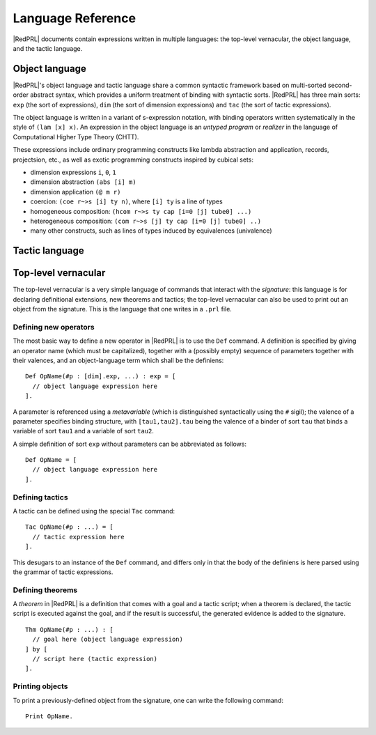Language Reference
==================

|RedPRL| documents contain expressions written in multiple languages: the
top-level vernacular, the object language, and the tactic language.

Object language
---------------

|RedPRL|'s object language and tactic language share a common syntactic framework
based on multi-sorted second-order abstract syntax, which provides a uniform
treatment of binding with syntactic sorts. |RedPRL| has three main sorts: ``exp``
(the sort of expressions), ``dim`` (the sort of dimension expressions) and ``tac``
(the sort of tactic expressions).

The object language is written in a variant of s-expression notation, with
binding operators written systematically in the style of ``(lam [x] x)``. An
expression in the object language is an *untyped program* or *realizer* in the
language of Computational Higher Type Theory (CHTT).

These expressions include ordinary programming constructs like lambda
abstraction and application, records, projectsion, etc., as well as exotic
programming constructs inspired by cubical sets:

- dimension expressions ``i``, ``0``, ``1``
- dimension abstraction ``(abs [i] m)``
- dimension application ``(@ m r)``
- coercion: ``(coe r~>s [i] ty n)``, where ``[i] ty`` is a line of types
- homogeneous composition: ``(hcom r~>s ty cap [i=0 [j] tube0] ...)``
- heterogeneous composition: ``(com r~>s [j] ty cap [i=0 [j] tube0] ..)``
- many other constructs, such as lines of types induced by equivalences (univalence)

.. todo::
  Give systematic summary of object language terms.


Tactic language
---------------

.. todo::
  Summarize tactic language

Top-level vernacular
--------------------

The top-level vernacular is a very simple language of commands that interact
with the *signature*: this language is for declaring definitional extensions,
new theorems and tactics; the top-level vernacular can also be used to print
out an object from the signature. This is the language that one writes in a
``.prl`` file.

Defining new operators
^^^^^^^^^^^^^^^^^^^^^^

The most basic way to define a new operator in |RedPRL| is to use the ``Def``
command. A definition is specified by giving an operator name (which must be
capitalized), together with a (possibly empty) sequence of parameters together
with their valences, and an object-language term which shall be the definiens:

::

  Def OpName(#p : [dim].exp, ...) : exp = [
    // object language expression here
  ].

A parameter is referenced using a *metavariable* (which is
distinguished syntactically using the ``#`` sigil); the valence of a parameter
specifies binding structure, with ``[tau1,tau2].tau`` being the valence of a
binder of sort ``tau`` that binds a variable of sort ``tau1`` and a variable of
sort ``tau2``.

A simple definition of sort ``exp`` without parameters can be abbreviated as follows:

::

  Def OpName = [
    // object language expression here
  ].


Defining tactics
^^^^^^^^^^^^^^^^

A tactic can be defined using the special ``Tac`` command:

::

  Tac OpName(#p : ...) = [
    // tactic expression here
  ].


This desugars to an instance of the ``Def`` command, and differs only in that the
body of the definiens is here parsed using the grammar of tactic expressions.

.. _def-theorem:

Defining theorems
^^^^^^^^^^^^^^^^^

A *theorem* in |RedPRL| is a definition that comes with a goal and a tactic
script; when a theorem is declared, the tactic script is executed against the
goal, and if the result is successful, the generated evidence is added to the
signature.

::

  Thm OpName(#p : ...) : [
    // goal here (object language expression)
  ] by [
    // script here (tactic expression)
  ].


Printing objects
^^^^^^^^^^^^^^^^

To print a previously-defined object from the signature, one can write the
following command:

::

  Print OpName.


